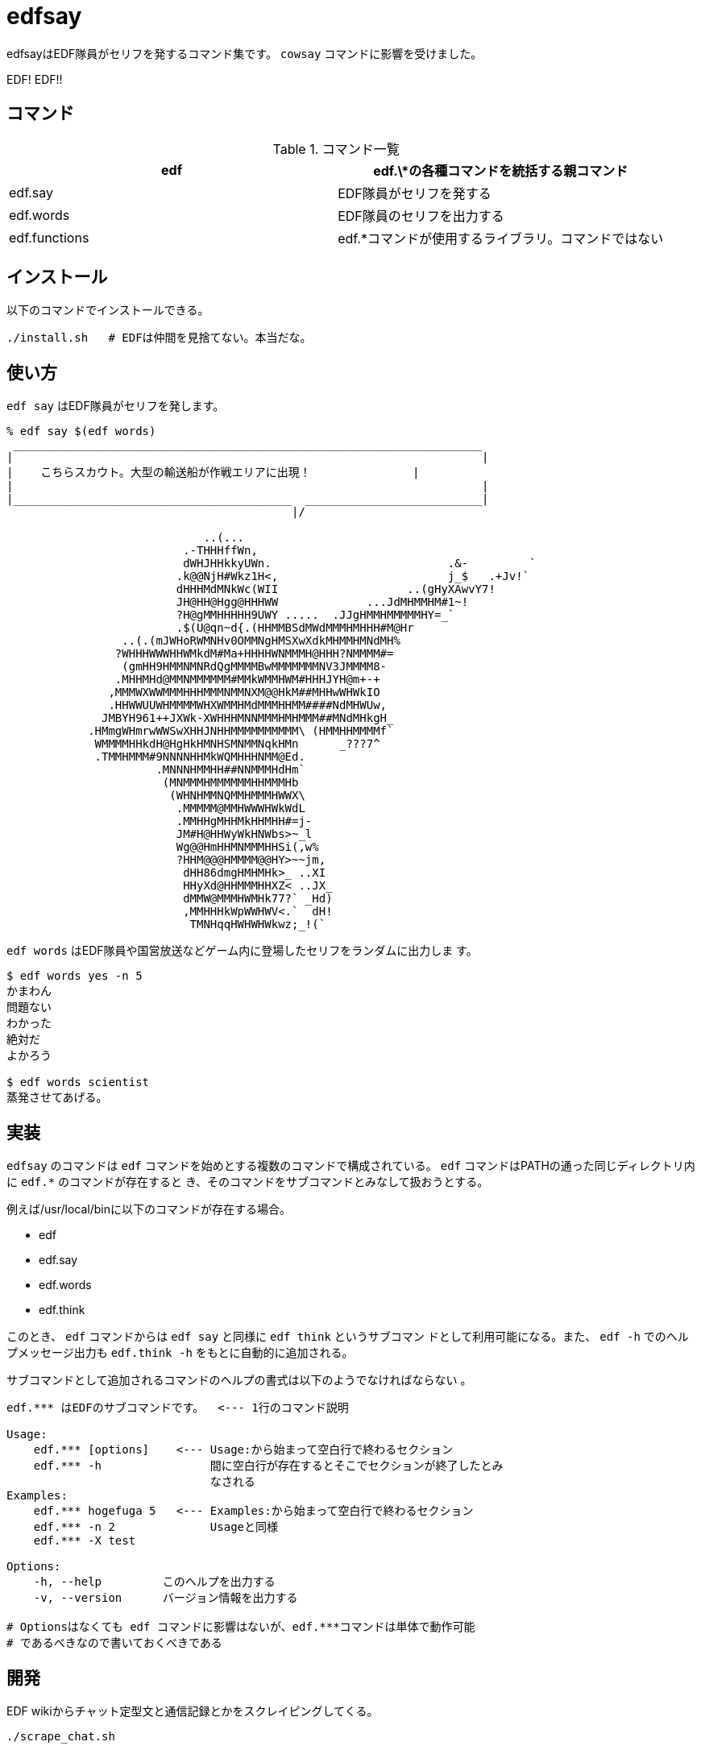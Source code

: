 = edfsay

edfsayはEDF隊員がセリフを発するコマンド集です。
`cowsay` コマンドに影響を受けました。

EDF! EDF!!

== コマンド

.コマンド一覧
[options="header"]
|==================================================================
|edf           |edf.\*の各種コマンドを統括する親コマンド
|edf.say       |EDF隊員がセリフを発する
|edf.words     |EDF隊員のセリフを出力する
|edf.functions |edf.*コマンドが使用するライブラリ。コマンドではない
|==================================================================

== インストール

以下のコマンドでインストールできる。

[source,bash]
----
./install.sh   # EDFは仲間を見捨てない。本当だな。
----

== 使い方

`edf say` はEDF隊員がセリフを発します。

[source,bash]
----
% edf say $(edf words)
 _____________________________________________________________________
|                                                                     |
|    こちらスカウト。大型の輸送船が作戦エリアに出現！　　　　　　     |
|                                                                     |
|_________________________________________  __________________________|
                                          |/                           

                             ..(...
                          .-THHHffWn,
                          dWHJHHkkyUWn.                          .&-         `
                         .k@@NjH#Wkz1H<,                         j_$   .+Jv!`
                         dHHHMdMNkWc(WII                   ..(gHyXAwvY7!
                         JH@HH@Hgg@HHHWW             ...JdMHMMHM#1~!
                         ?H@gMMHHHHH9UWY .....  .JJgHMMHMMMMMHY=_`
                         .$(U@qn~d{.(HHMMBSdMWdMMMHMHHH#M@Hr
                 ..(.(mJWHoRWMNHv0OMMNgHMSXwXdkMHMMHMNdMH%
                ?WHHHWWWHHWMkdM#Ma+HHHHWNMMMH@HHH?NMMMM#=
                 (gmHH9HMMNMNRdQgMMMMBwMMMMMMMNV3JMMMM8-
                .MHHMHd@MMNMMMMMM#MMkWMMHWM#HHHJYH@m+-+
               ,MMMWXWWMMMHHHMMMNMMNXM@@HkM##MHHwWHWkIO
               .HHWWUUWHMMMMWHXWMMHMdMMMHHMM####NdMHWUw,
              JMBYH961++JXWk-XWHHHMNNMMMHMHMMM##MNdMHkgH_
            .HMmgWHmrwWWSwXHHJNHHMMMMMMMMMM\ (HMMHHMMMMf`
             WMMMMHHkdH@HgHkHMNHSMNMMNqkHMn      _???7^
             .TMMHMMM#9NNNNHHMkWQMHHHNMM@Ed.
                      .MNNNHMMHH##NNMMMHdHm`
                       (MNMMMHMMMMMMHHMMMHb
                        (WHNHMMNQMMHMMMHWWX\
                         .MMMMM@MMHWWWHWkWdL
                         .MMHHgMHHMkHHMHH#=j-
                         JM#H@HHWyWkHNWbs>~_l
                         Wg@@HmHHMNMMMHHSi(,w%
                         ?HHM@@@HMMMM@@HY>~~jm,
                          dHH86dmgHMHMHk>_ ..XI
                          HHyXd@HHMMMHHXZ< ..JX_
                          dMMW@MMMHWMHk77?` _Hd)
                          ,MMHHHkWpWWHWV<.`  dH!
                           TMNHqqHWHWHWkwz;_!(`
----

`edf words` はEDF隊員や国営放送などゲーム内に登場したセリフをランダムに出力しま
す。

[source,bash]
----
$ edf words yes -n 5
かまわん
問題ない
わかった
絶対だ
よかろう

$ edf words scientist
蒸発させてあげる。
----

== 実装

`edfsay` のコマンドは `edf` コマンドを始めとする複数のコマンドで構成されている。
`edf` コマンドはPATHの通った同じディレクトリ内に `edf.*` のコマンドが存在すると
き、そのコマンドをサブコマンドとみなして扱おうとする。

例えば/usr/local/binに以下のコマンドが存在する場合。

* edf
* edf.say
* edf.words
* edf.think

このとき、 `edf` コマンドからは `edf say` と同様に `edf think` というサブコマン
ドとして利用可能になる。また、 `edf -h` でのヘルプメッセージ出力も `edf.think
-h` をもとに自動的に追加される。

サブコマンドとして追加されるコマンドのヘルプの書式は以下のようでなければならない
。

[source,bash]
----
edf.*** はEDFのサブコマンドです。  <--- 1行のコマンド説明

Usage:
    edf.*** [options]    <--- Usage:から始まって空白行で終わるセクション
    edf.*** -h                間に空白行が存在するとそこでセクションが終了したとみ
                              なされる
Examples:
    edf.*** hogefuga 5   <--- Examples:から始まって空白行で終わるセクション
    edf.*** -n 2              Usageと同様
    edf.*** -X test

Options:
    -h, --help         このヘルプを出力する
    -v, --version      バージョン情報を出力する

# Optionsはなくても edf コマンドに影響はないが、edf.***コマンドは単体で動作可能
# であるべきなので書いておくべきである
----

== 開発

EDF wikiからチャット定型文と通信記録とかをスクレイピングしてくる。

[source,bash]
----
./scrape_chat.sh
----

[source,bash]
----
sudo pip3 install beautifulsoup4
./scrape_commlog.py
----
